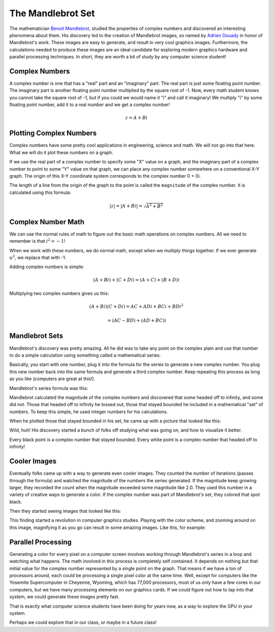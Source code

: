 The Mandlebrot Set
##################

The mathematician `Benoit Mandlebrot
<https://en.wikipedia.org/wiki/Benoit_Mandelbrot>`_, studied the properties of
complex numbers and discovered an interesting phenomena about them. His
discovery led to the creation of Mandlebrot images, so named by `Adrien Douady
<https://en.wikipedia.org/wiki/Adrien_Douady>`_ in honor of Mandlebrot's work.
These images are easy to generate, and result in very cool graphics images.
Furthermore, the calculations needed to produce these images are an ideal
candidate for exploring modern graphics hardware and parallel processing
techniques. In short, they are worth a bit of study by any computer science
student!

Complex Numbers
***************

A complex number is one that has a "real" part and an "imaginary" part. The
real part is just some floating point number. The imaginary part is another
floating point number multiplied by the square root of -1. Now, every math
student knows you cannot take the square root of -1, but if you could we would
name it "i" and call it imaginary! We multiply "i" by some floating point
number, add it to a real number and we get a complex number!

..  math::

    {z} = {A} + {B}{i}


Plotting Complex Numbers
************************

Complex numbers have some pretty cool applications in engineering, science and
math. We will not go into that here. What we will do it plot these numbers on a
graph.

If we use the real part of a complex number to specify some "X" value on a graph, and
the imaginary part of a complex number to point to some "Y" value on that graph, we can place
any complex number somewhere on a conventional X-Y graph. The origin of this
X-Y coordinate system corresponds to the complex number 0 + 0i.

The length of a line from the origin of the graph to the point is called the
``magnitude`` of the complex number. It is calculated using this formula:

..  math::

    | z | =  | {A + Bi} | = \sqrt{A^2 + B^2}

Complex Number Math
*******************

We can use the normal rules of math to figure out the basic math operations on
complex numbers. All we need to remember is that :math:`i^2 = -1`!


When we work with these numbers, we do normal math, except when we multiply
things together. If we ever generate :math:`u^2`, we replace that with -1.

Adding complex numbers is simple:

..  math::

    ({A} + {B}{i}) + ({C} + {D}{i}) = ({A + C}) + ({B + D}){i}

Multiplying two complex numbers gives us this:

..  math::

    ({A} + {B}{i})({C} + {D}{i}) = {AC} + {AD}{i} + {BC}{i} + {BD}{i^2}

    = ({AC - BD}) + ({AD +BC}){i}

Mandlebrot Sets
***************

Mandlebrot's discovery was pretty amazing. All he did was to take any point on
the complex plain and use that number to do a simple calculation using
something called a mathematical series. 

Basically, you start with one number, plug it into the formula for the series
to generate a new complex number. You plug this new number back into the same
formula and generate a third complex number. Keep repeating this process as
long as you like (computers are great at this!).

Mandlebrot's series formula was this:

..  image:: MandleBrotFormula.png
    :align: center


Mandlebrot calculated the magnitude of the complex numbers and discovered that
some headed off to infinity, and some did not. Those that headed off to
infinity he tossed out, those that stayed bounded he included in a mathematical
"set" of numbers. To keep this simple, he used integer numbers for his
calculations.

When he plotted those that stayed bounded in his set, he came up with a picture that looked like this:

..  image:: MandlebrotSet.png
    :align: center

Wild, huh! His discovery started a bunch of folks off studying what was going
on, and how to visualize it better.

Every black point is a complex number that stayed bounded. Every white point is
a complex number that headed off to infinity!

Cooler Images
*************

Eventually folks came up with a way to generate even cooler images. They
counted the number of iterations (passes through the formula) and watched the
magnitude of the numbers the series generated. If the magnitude keep growing
larger, they recorded the count when the magnitude exceeded some magnitude like
2.0. They used this number in a variety of creative ways to generate a color.
If the complex number was part of Mandlebrot's set, they colored that spot
black.

Then they started seeing images that looked like this:

..  image:: MandlebrotColors.png
    :align: center


This finding started a revolution in computer graphics studies. Playing with the
color scheme, and zooming around on this image, magnifying it as you go can
result in some amazing images. Like this, for example:

..  image:: MandlebrotZoom.png
    :align: center

Parallel Processing
*******************

Generating a color for every pixel on a computer screen involves working
through Mandlebrot's series in a loop and watching what happens. The math
involved in this process is completely self contained. It depends on nothing
but that initial value for the complex number represented by a single point on
the graph. That means if we have a ton of processors around, each could be
processing a single pixel color at the same time. Well, except for computers
like the Yosemite Supercomputer in Cheyenne, Wyoming, which has 77,000
processors, most of us only have a few cores in our computers, but we have many
processing elements on our graphics cards. If we could figure out how to tap
into that system, we could generate these images pretty fast.

That is exactly what computer science students have been doing for years now,
as a way to explore the GPU in your system.

Perhaps we could explore that in our class, or maybe in a future class!


..  vim:filetype=rst spell:
